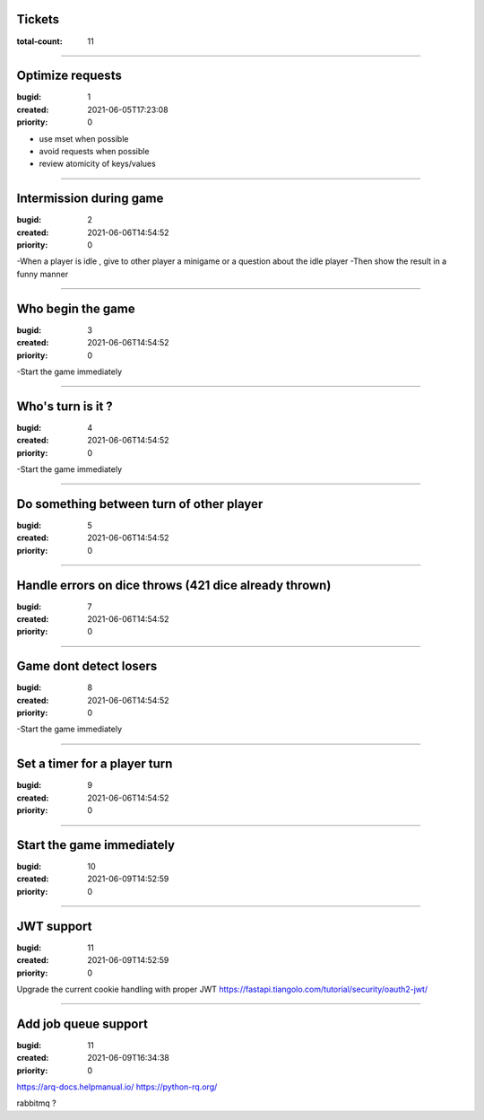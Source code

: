 Tickets
=======

:total-count: 11

--------------------------------------------------------------------------------

Optimize requests
=================

:bugid: 1
:created: 2021-06-05T17:23:08
:priority: 0

- use mset when possible
- avoid requests when possible
- review atomicity of keys/values

--------------------------------------------------------------------------------

Intermission during game
========================

:bugid: 2
:created: 2021-06-06T14:54:52
:priority: 0

-When a player is idle , give to other player a minigame or a question about the idle player
-Then show the result in a funny manner

--------------------------------------------------------------------------------

Who begin the game
==================

:bugid: 3
:created: 2021-06-06T14:54:52
:priority: 0

-Start the game immediately

--------------------------------------------------------------------------------

Who's turn is it ?
==================

:bugid: 4
:created: 2021-06-06T14:54:52
:priority: 0

-Start the game immediately

--------------------------------------------------------------------------------

Do something between turn of other player
=========================================

:bugid: 5
:created: 2021-06-06T14:54:52
:priority: 0

--------------------------------------------------------------------------------

Handle errors on dice throws (421 dice already thrown)
======================================================

:bugid: 7
:created: 2021-06-06T14:54:52
:priority: 0

--------------------------------------------------------------------------------

Game dont detect losers
=======================

:bugid: 8
:created: 2021-06-06T14:54:52
:priority: 0

-Start the game immediately

--------------------------------------------------------------------------------

Set a timer for a player turn
=============================

:bugid: 9
:created: 2021-06-06T14:54:52
:priority: 0

--------------------------------------------------------------------------------

Start the game immediately
==========================

:bugid: 10
:created: 2021-06-09T14:52:59
:priority: 0

--------------------------------------------------------------------------------

JWT support
===========

:bugid: 11
:created: 2021-06-09T14:52:59
:priority: 0

Upgrade the current cookie handling with proper JWT
https://fastapi.tiangolo.com/tutorial/security/oauth2-jwt/

--------------------------------------------------------------------------------

Add job queue support
=====================

:bugid: 11
:created: 2021-06-09T16:34:38
:priority: 0

https://arq-docs.helpmanual.io/
https://python-rq.org/

rabbitmq ?
